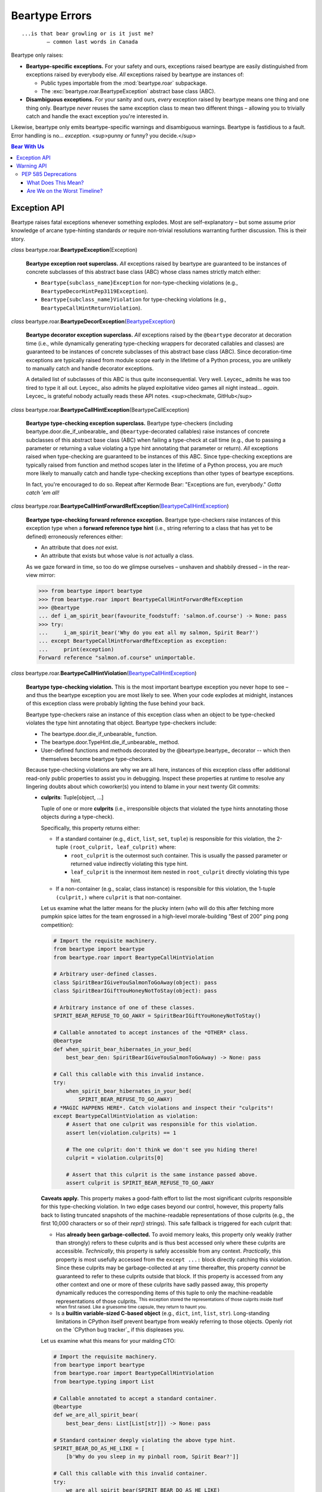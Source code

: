 .. # ------------------( LICENSE                             )------------------
.. # Copyright (c) 2014-2023 Beartype authors.
.. # See "LICENSE" for further details.
.. #
.. # ------------------( SYNOPSIS                            )------------------
.. # Child reStructuredText (reST) document detailing the public-facing API of
.. # the "beartype.roar" subpackage.

.. # ------------------( METADATA                            )------------------
.. # Fully-qualified name of the (sub)package described by this document,
.. # enabling this document to be externally referenced as :mod:`{name}`.
.. py:module:: beartype.roar

.. # ------------------( MAIN                                )------------------

***************
Beartype Errors
***************

::

   ...is that bear growling or is it just me?
           — common last words in Canada

Beartype only raises:

* **Beartype-specific exceptions.** For your safety and ours, exceptions raised
  beartype are easily distinguished from exceptions raised by everybody else.
  *All* exceptions raised by beartype are instances of:

  * Public types importable from the :mod:`beartype.roar` subpackage.
  * The :exc:`beartype.roar.BeartypeException` abstract base class (ABC).

* **Disambiguous exceptions.** For your sanity and ours, *every* exception
  raised by beartype means one thing and one thing only. Beartype *never* reuses
  the same exception class to mean two different things – allowing you to
  trivially catch and handle the exact exception you're interested in.

Likewise, beartype only emits beartype-specific warnings and disambiguous
warnings. Beartype is fastidious to a fault. Error handling is no...
*exception*. <sup>punny *or* funny? you decide.</sup>

.. # ------------------( TABLES OF CONTENTS                  )------------------
.. # Table of contents, excluding the above document heading. While the
.. # official reStructuredText documentation suggests that a language-specific
.. # heading will automatically prepend this table, this does *NOT* appear to
.. # be the case. Instead, this heading must be explicitly declared.

.. contents:: **Bear With Us**
   :local:

.. # ------------------( DESCRIPTION                         )------------------

Exception API
#############

Beartype raises fatal exceptions whenever something explodes. Most are
self-explanatory – but some assume prior knowledge of arcane type-hinting
standards *or* require non-trivial resolutions warranting further discussion.
This is their story.

.. _BeartypeException:
.. _beartype.roar.BeartypeException:

*class* beartype.roar.\ **BeartypeException**\ (Exception)

    **Beartype exception root superclass.** *All* exceptions raised by beartype
    are guaranteed to be instances of concrete subclasses of this abstract base
    class (ABC) whose class names strictly match either:

    * ``Beartype{subclass_name}Exception`` for non-type-checking violations
      (e.g., ``BeartypeDecorHintPep3119Exception``).
    * ``Beartype{subclass_name}Violation`` for type-checking violations
      (e.g., ``BeartypeCallHintReturnViolation``).

.. _BeartypeDecorException:

*class* beartype.roar.\ **BeartypeDecorException**\ (BeartypeException_)

    **Beartype decorator exception superclass.** *All* exceptions raised by
    the ``@beartype`` decorator at decoration time (i.e., while dynamically
    generating type-checking wrappers for decorated callables and classes) are
    guaranteed to be instances of concrete subclasses of this abstract base
    class (ABC). Since decoration-time exceptions are typically raised from
    module scope early in the lifetime of a Python process, you are unlikely to
    manually catch and handle decorator exceptions.

    A detailed list of subclasses of this ABC is thus quite inconsequential.
    Very well. Leycec_ admits he was too tired to type it all out. Leycec_ also
    admits he played exploitative video games all night instead... *again*.
    Leycec_ is grateful nobody actually reads these API notes. <sup>checkmate,
    GitHub</sup>

.. _BeartypeCallHintException:

*class* beartype.roar.\ **BeartypeCallHintException**\ (BeartypeCallException)

    **Beartype type-checking exception superclass.** Beartype type-checkers
    (including beartype.door.die_if_unbearable_ and ``@beartype``\ -decorated
    callables) raise instances of concrete subclasses of this abstract base
    class (ABC) when failing a type-check at call time (e.g., due to passing a
    parameter or returning a value violating a type hint annotating that
    parameter or return). *All* exceptions raised when type-checking are
    guaranteed to be instances of this ABC. Since type-checking exceptions are
    typically raised from function and method scopes later in the lifetime of a
    Python process, you are *much* more likely to manually catch and handle
    type-checking exceptions than other types of beartype exceptions.

    In fact, you're encouraged to do so. Repeat after Kermode Bear: "Exceptions
    are fun, everybody." *Gotta catch 'em all!*

.. _BeartypeCallHintForwardRefException:

*class* beartype.roar.\ **BeartypeCallHintForwardRefException**\
(BeartypeCallHintException_)

    **Beartype type-checking forward reference exception.** Beartype
    type-checkers raise instances of this exception type when a **forward
    reference type hint** (i.e., string referring to a class that has yet to be
    defined) erroneously references either:

    * An attribute that does *not* exist.
    * An attribute that exists but whose value is *not* actually a class.

    As we gaze forward in time, so too do we glimpse ourselves – unshaven and
    shabbily dressed – in the rear-view mirror:

    .. code-block:: pycon

       >>> from beartype import beartype
       >>> from beartype.roar import BeartypeCallHintForwardRefException
       >>> @beartype
       ... def i_am_spirit_bear(favourite_foodstuff: 'salmon.of.course') -> None: pass
       >>> try:
       ...     i_am_spirit_bear('Why do you eat all my salmon, Spirit Bear?')
       ... except BeartypeCallHintForwardRefException as exception:
       ...     print(exception)
       Forward reference "salmon.of.course" unimportable.

.. _beartype.roar.BeartypeCallHintViolation:
.. _BeartypeCallHintViolation:

*class* beartype.roar.\ **BeartypeCallHintViolation**\
(BeartypeCallHintException_)

    **Beartype type-checking violation.** This is the most important beartype
    exception you never hope to see – and thus the beartype exception you are
    most likely to see. When your code explodes at midnight, instances of this
    exception class were probably lighting the fuse behind your back.

    Beartype type-checkers raise an instance of this exception class when an
    object to be type-checked violates the type hint annotating that object.
    Beartype type-checkers include:

    * The beartype.door.die_if_unbearable_ function.
    * The beartype.door.TypeHint.die_if_unbearable_ method.
    * User-defined functions and methods decorated by the @beartype.beartype_
      decorator -- which then themselves become beartype type-checkers.

    Because type-checking violations are why we are all here, instances of this
    exception class offer additional read-only public properties to assist you
    in debugging. Inspect these properties at runtime to resolve any lingering
    doubts about which coworker(s) you intend to blame in your next twenty Git
    commits:

    .. _BeartypeCallHintViolation.culprits:

    * **culprits**\ : Tuple[object, ...]

      Tuple of one or more **culprits** (i.e., irresponsible objects that
      violated the type hints annotating those objects during a type-check).

      Specifically, this property returns either:

      * If a standard container (e.g., ``dict``, ``list``, ``set``, ``tuple``)
        is responsible for this violation, the 2-tuple
        ``(root_culprit, leaf_culprit)`` where:

        * ``root_culprit`` is the outermost such container. This is usually the
          passed parameter or returned value indirectly violating this type
          hint.
        * ``leaf_culprit`` is the innermost item nested in ``root_culprit``
          directly violating this type hint.

      * If a non-container (e.g., scalar, class instance) is responsible for
        this violation, the 1-tuple ``(culprit,)`` where ``culprit`` is that
        non-container.

      Let us examine what the latter means for the plucky intern (who will do
      this after fetching more pumpkin spice lattes for the team engrossed in a
      high-level morale-building "Best of 200" ping pong competition):

      .. code-block:: python

         # Import the requisite machinery.
         from beartype import beartype
         from beartype.roar import BeartypeCallHintViolation

         # Arbitrary user-defined classes.
         class SpiritBearIGiveYouSalmonToGoAway(object): pass
         class SpiritBearIGiftYouHoneyNotToStay(object): pass

         # Arbitrary instance of one of these classes.
         SPIRIT_BEAR_REFUSE_TO_GO_AWAY = SpiritBearIGiftYouHoneyNotToStay()

         # Callable annotated to accept instances of the *OTHER* class.
         @beartype
         def when_spirit_bear_hibernates_in_your_bed(
             best_bear_den: SpiritBearIGiveYouSalmonToGoAway) -> None: pass

         # Call this callable with this invalid instance.
         try:
             when_spirit_bear_hibernates_in_your_bed(
                 SPIRIT_BEAR_REFUSE_TO_GO_AWAY)
         # *MAGIC HAPPENS HERE*. Catch violations and inspect their "culprits"!
         except BeartypeCallHintViolation as violation:
             # Assert that one culprit was responsible for this violation.
             assert len(violation.culprits) == 1

             # The one culprit: don't think we don't see you hiding there!
             culprit = violation.culprits[0]

             # Assert that this culprit is the same instance passed above.
             assert culprit is SPIRIT_BEAR_REFUSE_TO_GO_AWAY

      **Caveats apply.** This property makes a good-faith effort to list the
      most significant culprits responsible for this type-checking violation. In
      two edge cases beyond our control, however, this property falls back to
      listing truncated snapshots of the machine-readable representations of
      those culprits (e.g., the first 10,000 characters or so of their `repr()`
      strings). This safe fallback is triggered for each culprit that:

      * Has **already been garbage-collected.** To avoid memory leaks, this
        property only weakly (rather than strongly) refers to these culprits and
        is thus best accessed only where these culprits are accessible.
        *Technically*, this property is safely accessible from any context.
        *Practically*, this property is most usefully accessed from the
        ``except ...:`` block directly catching this violation. Since these
        culprits may be garbage-collected at any time thereafter, this property
        *cannot* be guaranteed to refer to these culprits outside that block. If
        this property is accessed from any other context and one or more of
        these culprits have sadly passed away, this property dynamically reduces
        the corresponding items of this tuple to only the machine-readable
        representations of those culprits. :superscript:`This exception stored the
        representations of those culprits inside itself when first raised. Like
        a gruesome time capsule, they return to haunt you.`
      * Is a **builtin variable-sized C-based object** (e.g., ``dict``, ``int``,
        ``list``, ``str``). Long-standing limitations in CPython itself prevent
        beartype from weakly referring to those objects. Openly riot on the
        `CPython bug tracker`_ if this displeases you.

      Let us examine what this means for your malding CTO:

      .. code-block:: python

         # Import the requisite machinery.
         from beartype import beartype
         from beartype.roar import BeartypeCallHintViolation
         from beartype.typing import List

         # Callable annotated to accept a standard container.
         @beartype
         def we_are_all_spirit_bear(
             best_bear_dens: List[List[str]]) -> None: pass

         # Standard container deeply violating the above type hint.
         SPIRIT_BEAR_DO_AS_HE_LIKE = [
             [b'Why do you sleep in my pinball room, Spirit Bear?']]

         # Call this callable with this invalid container.
         try:
             we_are_all_spirit_bear(SPIRIT_BEAR_DO_AS_HE_LIKE)
         # Shoddy magic happens here. Catch violations and try (but fail) to
         # inspect the original culprits, because they were containers!
         except BeartypeCallHintViolation as violation:
             # Assert that two culprits were responsible for this violation.
             assert len(violation.culprits) == 2

             # Root and leaf culprits. We just made these words up, people.
             root_culprit = violation.culprits[0]
             leaf_culprit = violation.culprits[1]

             # Assert that these culprits are, in fact, just repr() strings.
             assert root_culprit == repr(SPIRIT_BEAR_DO_AS_HE_LIKE)
             assert leaf_culprit == repr(SPIRIT_BEAR_DO_AS_HE_LIKE[0][0])

      We see that beartype correctly identified the root culprit as the passed
      list of lists of byte-strings (rather than strings) *and* the leaf culprit
      as that byte-string. We also see that beartype only returned the
      ``repr()`` of both culprits rather than those culprits. Why? Because
      CPython prohibits weak references to both lists *and* byte-strings.

      This is why we facepalm ourselves in the morning. We did it this morning.
      We'll do it next morning, too. Until the weakref_ module improves,
      leycec's forehead *will* be swollen with an angry mass of unsightly red
      welts that are now festering unbeknownst to his wife.

      *First introduced in beartype 0.12.0.*

Warning API
###########

Beartype emits non-fatal warnings whenever something looks it might explode in
your lap later... *but has yet to do so.* Since it is dangerous to go alone, let
beartype's words of anxiety-provoking wisdom be your guide. The codebase you
save might be your own.

PEP 585 Deprecations
********************

Beartype may occasionally emit non-fatal :pep:`585` deprecation warnings under
Python ≥ 3.9 resembling:

.. code-block::

   /home/kumamon/beartype/_util/hint/pep/utilpeptest.py:377:
   BeartypeDecorHintPep585DeprecationWarning: PEP 484 type hint
   typing.List[int] deprecated by PEP 585 scheduled for removal in the first
   Python version released after October 5th, 2025. To resolve this, import
   this hint from "beartype.typing" rather than "typing". See this discussion
   for further details and alternatives:
       https://github.com/beartype/beartype#pep-585-deprecations

This is that discussion topic. Let's dissect this like a mantis shrimp
repeatedly punching out giant kraken.

What Does This Mean?
====================

The :pep:`585` standard first introduced by Python 3.9.0 deprecated (obsoleted)
*most* of the :pep:`484` standard first introduced by Python 3.5.0 in the
official typing_ module. All deprecated type hints are slated to "be removed
from the typing_ module in the first Python version released 5 years after the
release of Python 3.9.0." Spoiler: Python 3.9.0 was released on October 5th,
2020. Altogether, this means that:

.. caution::

   **Most of the "typing" module will be removed in 2025 or 2026.**

If your codebase currently imports from the typing_ module, *most* of those
imports will break under an upcoming Python release. This is what beartype is
shouting about. Bad Changes™ are coming to dismantle your working code.

Are We on the Worst Timeline?
=============================

Season Eight of *Game of Thrones* previously answered this question, but let's
try again. You have three options to avert the looming disaster that threatens
to destroy everything you hold dear (in ascending order of justice):

#. **Import from** ``beartype.typing`` **instead.** The easiest (and best)
   solution is to globally replace all imports from the standard typing_ module
   with equivalent imports from our ``beartype.typing`` module. So:

   .. code-block:: python

      # Just do this...
      from beartype import typing

      # ...instead of this.
      #import typing

      # Likewise, just do this...
      from beartype.typing import Dict, FrozenSet, List, Set, Tuple, Type

      # ...instead of this.
      #from typing import Dict, FrozenSet, List, Set, Tuple, Type

   The public ``beartype.typing`` API is a mypy_-compliant replacement for the
   typing_ API offering improved forward compatibility with future Python
   releases. For example:

   * ``beartype.typing.Set is set`` under Python ≥ 3.9 for :pep:`585`
     compliance.
   * ``beartype.typing.Set is typing.Set`` under Python < 3.9 for :pep:`484`
     compliance.

#. **Drop Python < 3.9.** The next easiest (but worst) solution is to brutally
   drop support for Python < 3.9 by globally replacing all deprecated
   :pep:`484`\ -compliant type hints with equivalent :pep:`585`\ -compliant type
   hints (e.g., ``typing.List[int]`` with ``list[int]``). This is really only
   ideal for closed-source proprietary projects with a limited userbase. All
   other projects should prefer saner solutions outlined below.
#. **Hide warnings.** The reprehensible (but understandable) middle-finger
   way is to just squelch all deprecation warnings with an ignore warning
   filter targeting the
   ``BeartypeDecorHintPep585DeprecationWarning`` category. On the one hand,
   this will still fail in 2025 or 2026 with fiery explosions and thus only
   constitutes a temporary workaround at best. On the other hand, this has the
   obvious advantage of preserving Python < 3.9 support with minimal to no
   refactoring costs. The two ways to do this have differing tradeoffs
   depending on who you want to suffer most – your developers or your userbase:

   .. code-block:: python

      # Do it globally for everyone, whether they want you to or not!
      # This is the "Make Users Suffer" option.
      from beartype.roar import BeartypeDecorHintPep585DeprecationWarning
      from warnings import filterwarnings
      filterwarnings("ignore", category=BeartypeDecorHintPep585DeprecationWarning)
      ...

      # Do it locally only for you! (Hope you like increasing your
      # indentation level in every single codebase module.)
      # This is the "Make Yourself Suffer" option.
      from beartype.roar import BeartypeDecorHintPep585DeprecationWarning
      from warnings import catch_warnings, filterwarnings
      with catch_warnings():
          filterwarnings("ignore", category=BeartypeDecorHintPep585DeprecationWarning)
          ...

#. **Type aliases.** The hardest (but best) solution is to use `type aliases`_
   to conditionally annotate callables with either :pep:`484` *or* :pep:`585`
   type hints depending on the major version of the current Python interpreter.
   Since this is life, the hard way is also the best way – but also hard. Unlike
   the **drop Python < 3.9** approach, this approach preserves backward
   compatibility with Python < 3.9. Unlike the **hide warnings** approach, this
   approach also preserves forward compatibility with Python ≥ 3.14159265. `Type
   aliases`_ means defining a new private ``{your_package}._typing`` submodule
   resembling:

   .. code-block:: python

      # In "{your_package}._typing":
      from sys import version_info

      if version_info >= (3, 9):
          List = list
          Tuple = tuple
          ...
      else:
          from typing import List, Tuple, ...

   Then globally refactor all deprecated :pep:`484` imports from typing_ to
   ``{your_package}._typing`` instead:

   .. code-block:: python

      # Instead of this...
      from typing import List, Tuple

      # ...just do this.
      from {your_package}._typing import List, Tuple

   What could be simpler? :superscript:`...gagging noises faintly heard`
